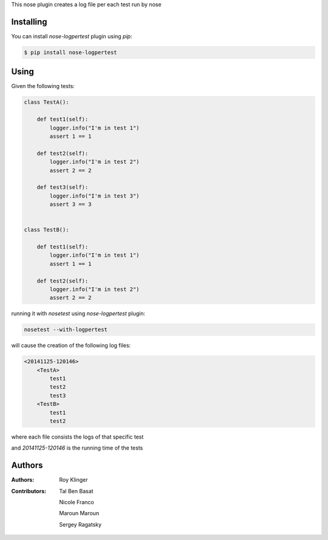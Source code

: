 This nose plugin creates a log file per each test run by nose

==========
Installing
==========

You can install `nose-logpertest` plugin using `pip`:

.. code-block:: shell

    $ pip install nose-logpertest


=====
Using
=====

Given the following tests:

.. code-block:: python

    class TestA():

        def test1(self):
            logger.info("I'm in test 1")
            assert 1 == 1

        def test2(self):
            logger.info("I'm in test 2")
            assert 2 == 2

        def test3(self):
            logger.info("I'm in test 3")
            assert 3 == 3


    class TestB():

        def test1(self):
            logger.info("I'm in test 1")
            assert 1 == 1

        def test2(self):
            logger.info("I'm in test 2")
            assert 2 == 2



running it with `nosetest` using `nose-logpertest` plugin:

.. code-block:: shell

    nosetest --with-logpertest

will cause the creation of the following log files:

.. code-block:: shell

    <20141125-120146>
        <TestA>
            test1
            test2
            test3
        <TestB>
            test1
            test2

where each file consists the logs of that specific test

and `20141125-120146` is the running time of the tests

========
Authors
========

:Authors:
    Roy Klinger
:Contributors:
    Tal Ben Basat

    Nicole Franco

    Maroun Maroun

    Sergey Ragatsky




